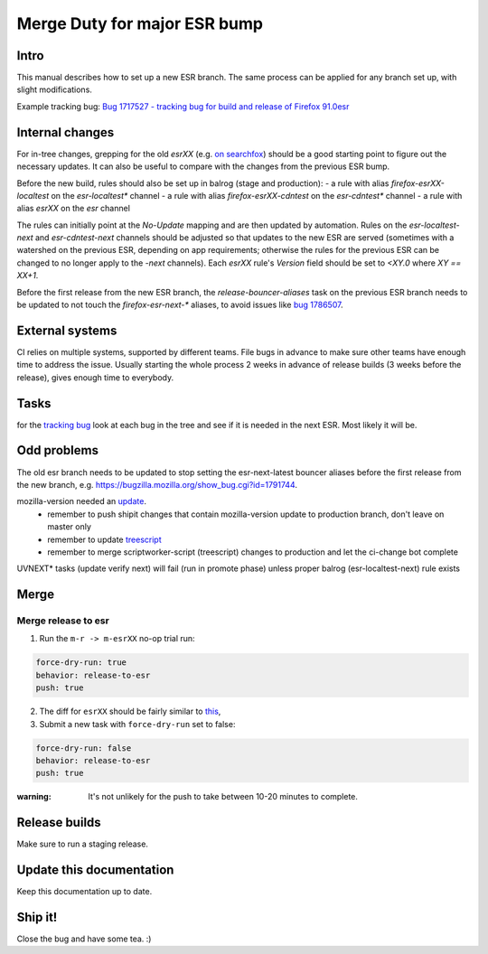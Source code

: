 Merge Duty for major ESR bump
=============================

Intro
-----

This manual describes how to set up a new ESR branch. The same process
can be applied for any branch set up, with slight modifications.

Example tracking bug: `Bug 1717527 - tracking bug for build and release
of Firefox
91.0esr <https://bugzilla.mozilla.org/show_bug.cgi?id=1717527>`__

Internal changes
----------------

For in-tree changes, grepping for the old `esrXX` (e.g. `on searchfox
<https://searchfox.org/mozilla-central/search?q=esr91>`__) should be a good
starting point to figure out the necessary updates.  It can also be
useful to compare with the changes from the previous ESR bump.

Before the new build, rules should also be set up in balrog (stage and production):
- a rule with alias `firefox-esrXX-localtest` on the `esr-localtest*` channel
- a rule with alias `firefox-esrXX-cdntest` on the `esr-cdntest*` channel
- a rule with alias `esrXX` on the `esr` channel

The rules can initially point at the `No-Update` mapping and are then updated by automation.
Rules on the `esr-localtest-next` and `esr-cdntest-next` channels should be
adjusted so that updates to the new ESR are served (sometimes with a watershed
on the previous ESR, depending on app requirements; otherwise the rules for the
previous ESR can be changed to no longer apply to the `-next` channels).
Each `esrXX` rule's `Version` field should be set to `<XY.0` where `XY == XX+1`.

Before the first release from the new ESR branch, the
`release-bouncer-aliases` task on the previous ESR branch needs to be updated
to not touch the `firefox-esr-next-*` aliases, to avoid issues like `bug
1786507 <https://bugzilla.mozilla.org/show_bug.cgi?id=1786507>`__.

External systems
----------------

CI relies on multiple systems, supported by different teams. File bugs
in advance to make sure other teams have enough time to address the
issue. Usually starting the whole process 2 weeks in advance of release
builds (3 weeks before the release), gives enough time to everybody.

Tasks
-----

for the `tracking bug <https://bugzilla.mozilla.org/show_bug.cgi?id=1717527>`__
look at each bug in the tree and see if it is needed in the next ESR.  Most likely it will be.

Odd problems
------------

The old esr branch needs to be updated to stop setting the esr-next-latest bouncer aliases before the first release from the new branch, e.g. https://bugzilla.mozilla.org/show_bug.cgi?id=1791744.

mozilla-version needed an `update <https://github.com/mozilla-releng/mozilla-version/commit/3d9f3361505fbb485ea6103c2be6e2a8a4d41ec1>`__.
 * remember to push shipit changes that contain mozilla-version update to production branch, don't leave on master only
 * remember to update `treescript <https://github.com/mozilla-releng/scriptworker-scripts/commit/d0ffb3c1c0095798c50e0f126e47280404b720ed>`__
 * remember to merge scriptworker-script (treescript) changes to production and let the ci-change bot complete

UVNEXT* tasks (update verify next) will fail (run in promote phase) unless proper balrog (esr-localtest-next) rule exists


Merge
-----

Merge release to esr
~~~~~~~~~~~~~~~~~~~~

1. Run the ``m-r -> m-esrXX`` no-op trial run:

.. code:: yaml

   force-dry-run: true
   behavior: release-to-esr
   push: true

2. The diff for ``esrXX`` should be fairly similar to 
   `this <https://hg.mozilla.org/releases/mozilla-esr91/rev/075b0b573ba8b73514cb652d114fd1c00983fd0d>`__,
3. Submit a new task with ``force-dry-run`` set to false:

.. code:: yaml

   force-dry-run: false
   behavior: release-to-esr
   push: true

:warning:
   It's not unlikely for the push to take between 10-20 minutes to complete.

Release builds
--------------

Make sure to run a staging release.

Update this documentation
-------------------------

Keep this documentation up to date.

Ship it!
--------

Close the bug and have some tea. :)
